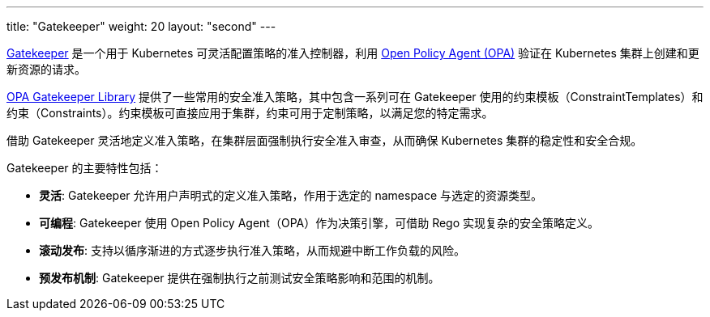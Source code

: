 ---
title: "Gatekeeper"
weight: 20
layout: "second"
---

link:https://github.com/open-policy-agent/gatekeeper[Gatekeeper] 是一个用于 Kubernetes 可灵活配置策略的准入控制器，利用 link:https://www.openpolicyagent.org/[Open Policy Agent (OPA)] 验证在 Kubernetes 集群上创建和更新资源的请求。

// Gatekeeper 可以根据 Gatekeeper 验证策略对集群中的资源进行验证。参阅：https://open-policy-agent.github.io/gatekeeper-library/website/

link:https://open-policy-agent.github.io/gatekeeper-library/website/[OPA Gatekeeper Library] 提供了一些常用的安全准入策略，其中包含一系列可在 Gatekeeper 使用的约束模板（ConstraintTemplates）和约束（Constraints）。约束模板可直接应用于集群，约束可用于定制策略，以满足您的特定需求。

借助 Gatekeeper 灵活地定义准入策略，在集群层面强制执行安全准入审查，从而确保 Kubernetes 集群的稳定性和安全合规。

Gatekeeper 的主要特性包括：

* **灵活**: Gatekeeper 允许用户声明式的定义准入策略，作用于选定的 namespace 与选定的资源类型。
* **可编程**: Gatekeeper 使用 Open Policy Agent（OPA）作为决策引擎，可借助 Rego 实现复杂的安全策略定义。
* **滚动发布**: 支持以循序渐进的方式逐步执行准入策略，从而规避中断工作负载的风险。
* **预发布机制**: Gatekeeper 提供在强制执行之前测试安全策略影响和范围的机制。



